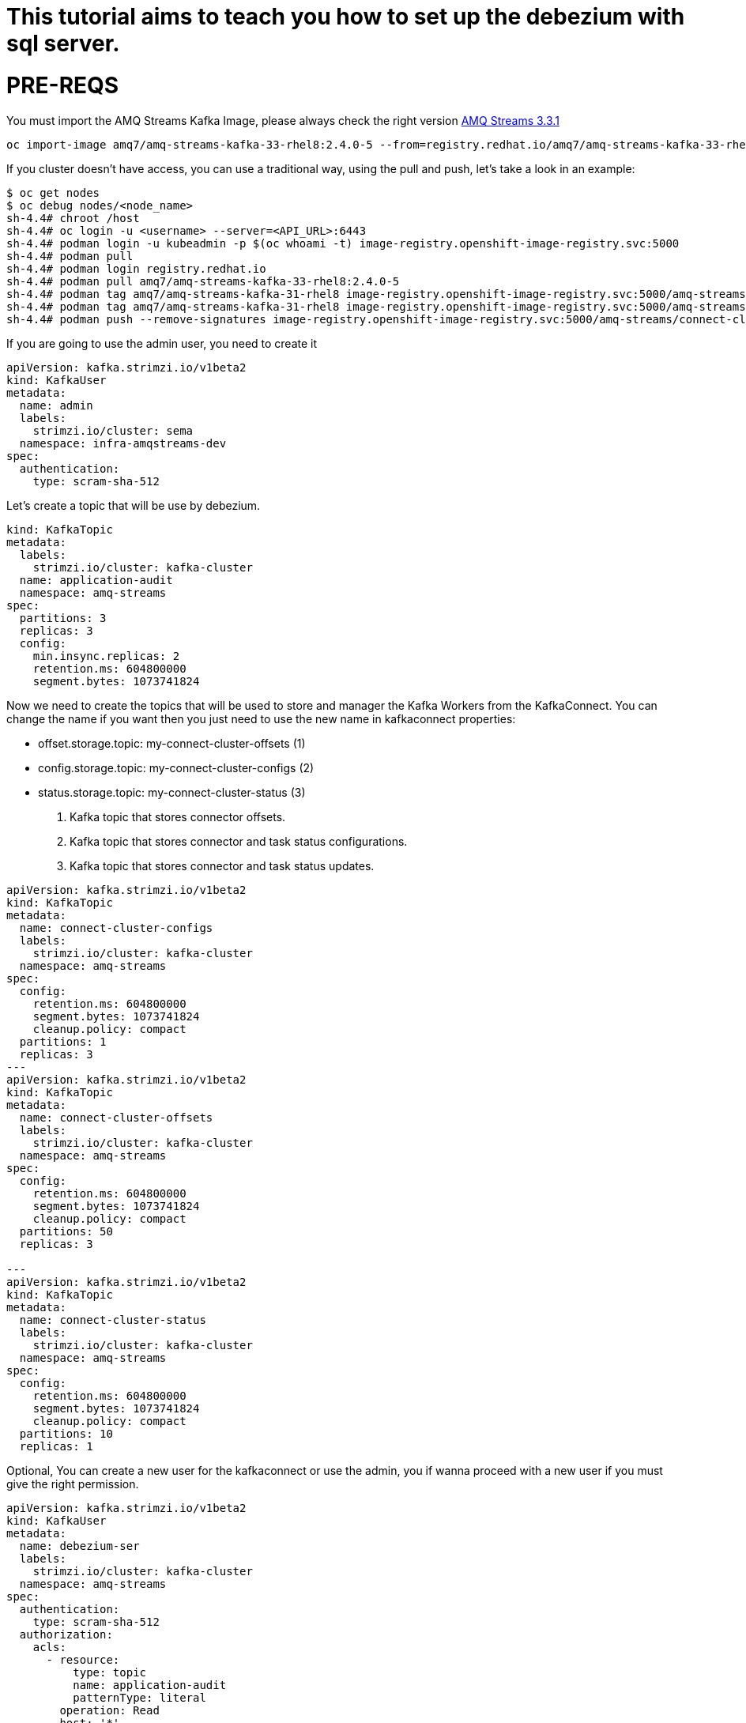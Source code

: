 # This tutorial aims to teach you how to set up the debezium with sql server.

# PRE-REQS
You must import the AMQ Streams Kafka Image, please always check the right version https://catalog.redhat.com/software/containers/amq7/amq-streams-kafka-33-rhel8/637e0ea240d971f5448e6a0f[AMQ Streams 3.3.1]
```shell
oc import-image amq7/amq-streams-kafka-33-rhel8:2.4.0-5 --from=registry.redhat.io/amq7/amq-streams-kafka-33-rhel8:2.4.0-5 --confirm
```
If you cluster doesn't have access, you can use a traditional way, using the pull and push, let's take a look in an example:
```shell
$ oc get nodes
$ oc debug nodes/<node_name>
sh-4.4# chroot /host
sh-4.4# oc login -u <username> --server=<API_URL>:6443
sh-4.4# podman login -u kubeadmin -p $(oc whoami -t) image-registry.openshift-image-registry.svc:5000
sh-4.4# podman pull 
sh-4.4# podman login registry.redhat.io 
sh-4.4# podman pull amq7/amq-streams-kafka-33-rhel8:2.4.0-5
sh-4.4# podman tag amq7/amq-streams-kafka-31-rhel8 image-registry.openshift-image-registry.svc:5000/amq-streams/connect-cluster 
sh-4.4# podman tag amq7/amq-streams-kafka-31-rhel8 image-registry.openshift-image-registry.svc:5000/amq-streams/connect-cluster
sh-4.4# podman push --remove-signatures image-registry.openshift-image-registry.svc:5000/amq-streams/connect-cluster
```

If you are going to use the admin user, you need to create it

```yaml
apiVersion: kafka.strimzi.io/v1beta2
kind: KafkaUser
metadata:
  name: admin
  labels:
    strimzi.io/cluster: sema
  namespace: infra-amqstreams-dev
spec:
  authentication:
    type: scram-sha-512
```


Let's create a topic that will be use by debezium.
```yaml
kind: KafkaTopic
metadata:
  labels:
    strimzi.io/cluster: kafka-cluster
  name: application-audit
  namespace: amq-streams
spec:
  partitions: 3
  replicas: 3
  config:
    min.insync.replicas: 2
    retention.ms: 604800000
    segment.bytes: 1073741824
```


Now we need to create the topics that will be used to store and manager the Kafka Workers from the KafkaConnect. You can change the name if you want then you just need to use the new name in kafkaconnect properties:

* offset.storage.topic: my-connect-cluster-offsets (1)
* config.storage.topic: my-connect-cluster-configs (2)
* status.storage.topic: my-connect-cluster-status  (3)

1. Kafka topic that stores connector offsets.
2. Kafka topic that stores connector and task status configurations.
3. Kafka topic that stores connector and task status updates.

```yaml
apiVersion: kafka.strimzi.io/v1beta2
kind: KafkaTopic
metadata:
  name: connect-cluster-configs
  labels:
    strimzi.io/cluster: kafka-cluster
  namespace: amq-streams
spec:
  config:
    retention.ms: 604800000
    segment.bytes: 1073741824
    cleanup.policy: compact
  partitions: 1
  replicas: 3
---
apiVersion: kafka.strimzi.io/v1beta2
kind: KafkaTopic
metadata:
  name: connect-cluster-offsets
  labels:
    strimzi.io/cluster: kafka-cluster
  namespace: amq-streams
spec:
  config:
    retention.ms: 604800000
    segment.bytes: 1073741824
    cleanup.policy: compact
  partitions: 50
  replicas: 3

---
apiVersion: kafka.strimzi.io/v1beta2
kind: KafkaTopic
metadata:
  name: connect-cluster-status
  labels:
    strimzi.io/cluster: kafka-cluster
  namespace: amq-streams
spec:
  config:
    retention.ms: 604800000
    segment.bytes: 1073741824
    cleanup.policy: compact
  partitions: 10
  replicas: 1
```

Optional, You can create a new user for the kafkaconnect or use the admin, you if wanna proceed with a new user if you must give the right permission.
```yaml
apiVersion: kafka.strimzi.io/v1beta2
kind: KafkaUser
metadata:
  name: debezium-ser
  labels:
    strimzi.io/cluster: kafka-cluster
  namespace: amq-streams
spec:
  authentication:
    type: scram-sha-512
  authorization:
    acls:
      - resource:
          type: topic
          name: application-audit
          patternType: literal
        operation: Read
        host: '*'
      - resource:
          type: topic
          name: application-audit
          patternType: literal
        operation: Describe
        host: '*'
      - resource:
          type: group
          name: '*'
          patternType: literal
        operation: Read
        host: '*'
      - resource:
          type: topic
          name: application-audit
          patternType: literal
        operation: Write
        host: '*'
      - resource:
          type: topic
          name: application-audit
          patternType: literal
        operation: Create
        host: '*'
      - resource:
          type: topic
          name: application-audit
          patternType: literal
        operation: Describe
        host: '*'
- host: '*'
        operation: Describe
        resource:
          name: application-1-audit
          patternType: literal
          type: topic    
      - host: '*'
        operation: Write
        resource:
          name: connect-cluster-offsets
          patternType: literal
          type: topic
      - host: '*'
        operation: Create
        resource:
          name: connect-cluster-offsets
          patternType: literal
          type: topic
      - host: '*'
        operation: Describe
        resource:
          name: connect-cluster-offsets
          patternType: literal
          type: topic
      - host: '*'
        operation: Read
        resource:
          name: connect-cluster-offsets
          patternType: literal
          type: topic
      - host: '*'
        operation: Write
        resource:
          name: connect-cluster-status
          patternType: literal
          type: topic
      - host: '*'
        operation: Create
        resource:
          name: connect-cluster-status
          patternType: literal
          type: topic
      - host: '*'
        operation: Describe
        resource:
          name: connect-cluster-status
          patternType: literal
          type: topic
      - host: '*'
        operation: Read
        resource:
          name: connect-cluster-status
          patternType: literal
          type: topic
      - host: '*'
        operation: Write
        resource:
          name: connect-cluster-configs
          patternType: literal
          type: topic
      - host: '*'
        operation: Create
        resource:
          name: connect-cluster-configs
          patternType: literal
          type: topic
      - host: '*'
        operation: Describe
        resource:
          name: connect-cluster-configs
          patternType: literal
          type: topic
      - host: '*'
        operation: Read
        resource:
          name: connect-cluster-configs
          patternType: literal
          type: topic
      - host: '*'
        operation: Read
        resource:
          name: connect-cluster
          patternType: literal
          type: group
    type: simple
```

